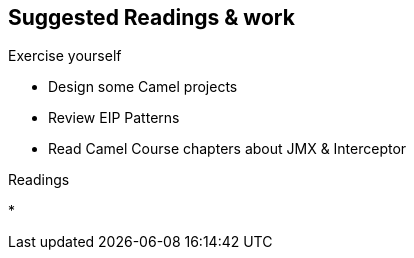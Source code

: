 :noaudio:

[#suggested-readings]
== Suggested Readings & work

.Exercise yourself
* Design some Camel projects
* Review EIP Patterns
* Read Camel Course chapters about JMX & Interceptor

.Readings
*


ifdef::showscript[]
[.notes]
****

== Suggested Readings & work

In order to work with this module, you should be ready to use the Apache Camel EIP Technology and have a good knowledge about the EIP patterns. We suggest that you practice yourself with some Camel
projects and that you review the chapters about JMX, Interceptor which have been introduced within the Camel GPTE Course.

****
endif::showscript[]